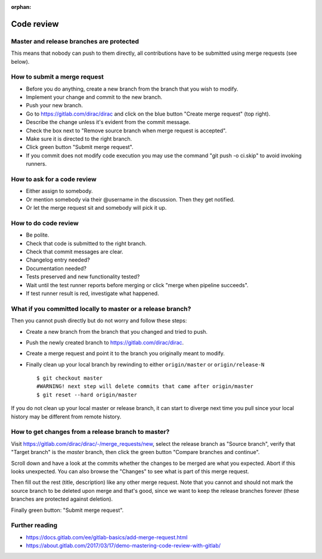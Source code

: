 :orphan:

Code review
===========


Master and release branches are protected
-----------------------------------------

This means that nobody can push to them directly, all contributions have to be submitted
using merge requests (see below).


How to submit a merge request
-----------------------------

* Before you do anything, create a new branch from the branch that you wish to modify.
* Implement your change and commit to the new branch.
* Push your new branch.
* Go to https://gitlab.com/dirac/dirac and click on the blue button "Create merge request" (top right).
* Describe the change unless it's evident from the commit message.
* Check the box next to "Remove source branch when merge request is accepted".
* Make sure it is directed to the right branch.
* Click green button "Submit merge request".
* If you commit does not modify code execution you may use the command "git push -o ci.skip" to avoid invoking runners.



How to ask for a code review
----------------------------

* Either assign to somebody.
* Or mention somebody via their @username in the discussion. Then they get notified.
* Or let the merge request sit and somebody will pick it up.


How to do code review
---------------------

* Be polite.
* Check that code is submitted to the right branch.
* Check that commit messages are clear.
* Changelog entry needed?
* Documentation needed?
* Tests preserved and new functionality tested?
* Wait until the test runner reports before merging or click "merge when pipeline succeeds".
* If test runner result is red, investigate what happened.


What if you committed locally to master or a release branch?
------------------------------------------------------------

Then you cannot push directly but do not worry and follow these steps:

* Create a new branch from the branch that you changed and tried to push.
* Push the newly created branch to https://gitlab.com/dirac/dirac.
* Create a merge request and point it to the branch you originally meant to modify.
* Finally clean up your local branch by rewinding to either ``origin/master`` or ``origin/release-N``  ::

   $ git checkout master
   #WARNING! next step will delete commits that came after origin/master
   $ git reset --hard origin/master

If you do not clean up your local master or release branch, it can start to diverge next time you pull
since your local history may be different from remote history.


How to get changes from a release branch to master?
---------------------------------------------------

Visit https://gitlab.com/dirac/dirac/-/merge_requests/new, select the release branch as "Source branch",
verify that "Target branch" is the `master` branch, then click the green button "Compare branches and continue".

Scroll down and have a look at the commits whether the changes to be merged are what you expected. Abort if this
looks unexpected. You can also browse the "Changes" to see what is part of this merge request.

Then fill out the rest (title, description) like any other merge request. Note
that you cannot and should not mark the source branch to be deleted upon merge and that's
good, since we want to keep the release branches forever (these branches are protected against deletion).

Finally green button: "Submit merge request".


Further reading
---------------

* https://docs.gitlab.com/ee/gitlab-basics/add-merge-request.html
* https://about.gitlab.com/2017/03/17/demo-mastering-code-review-with-gitlab/
